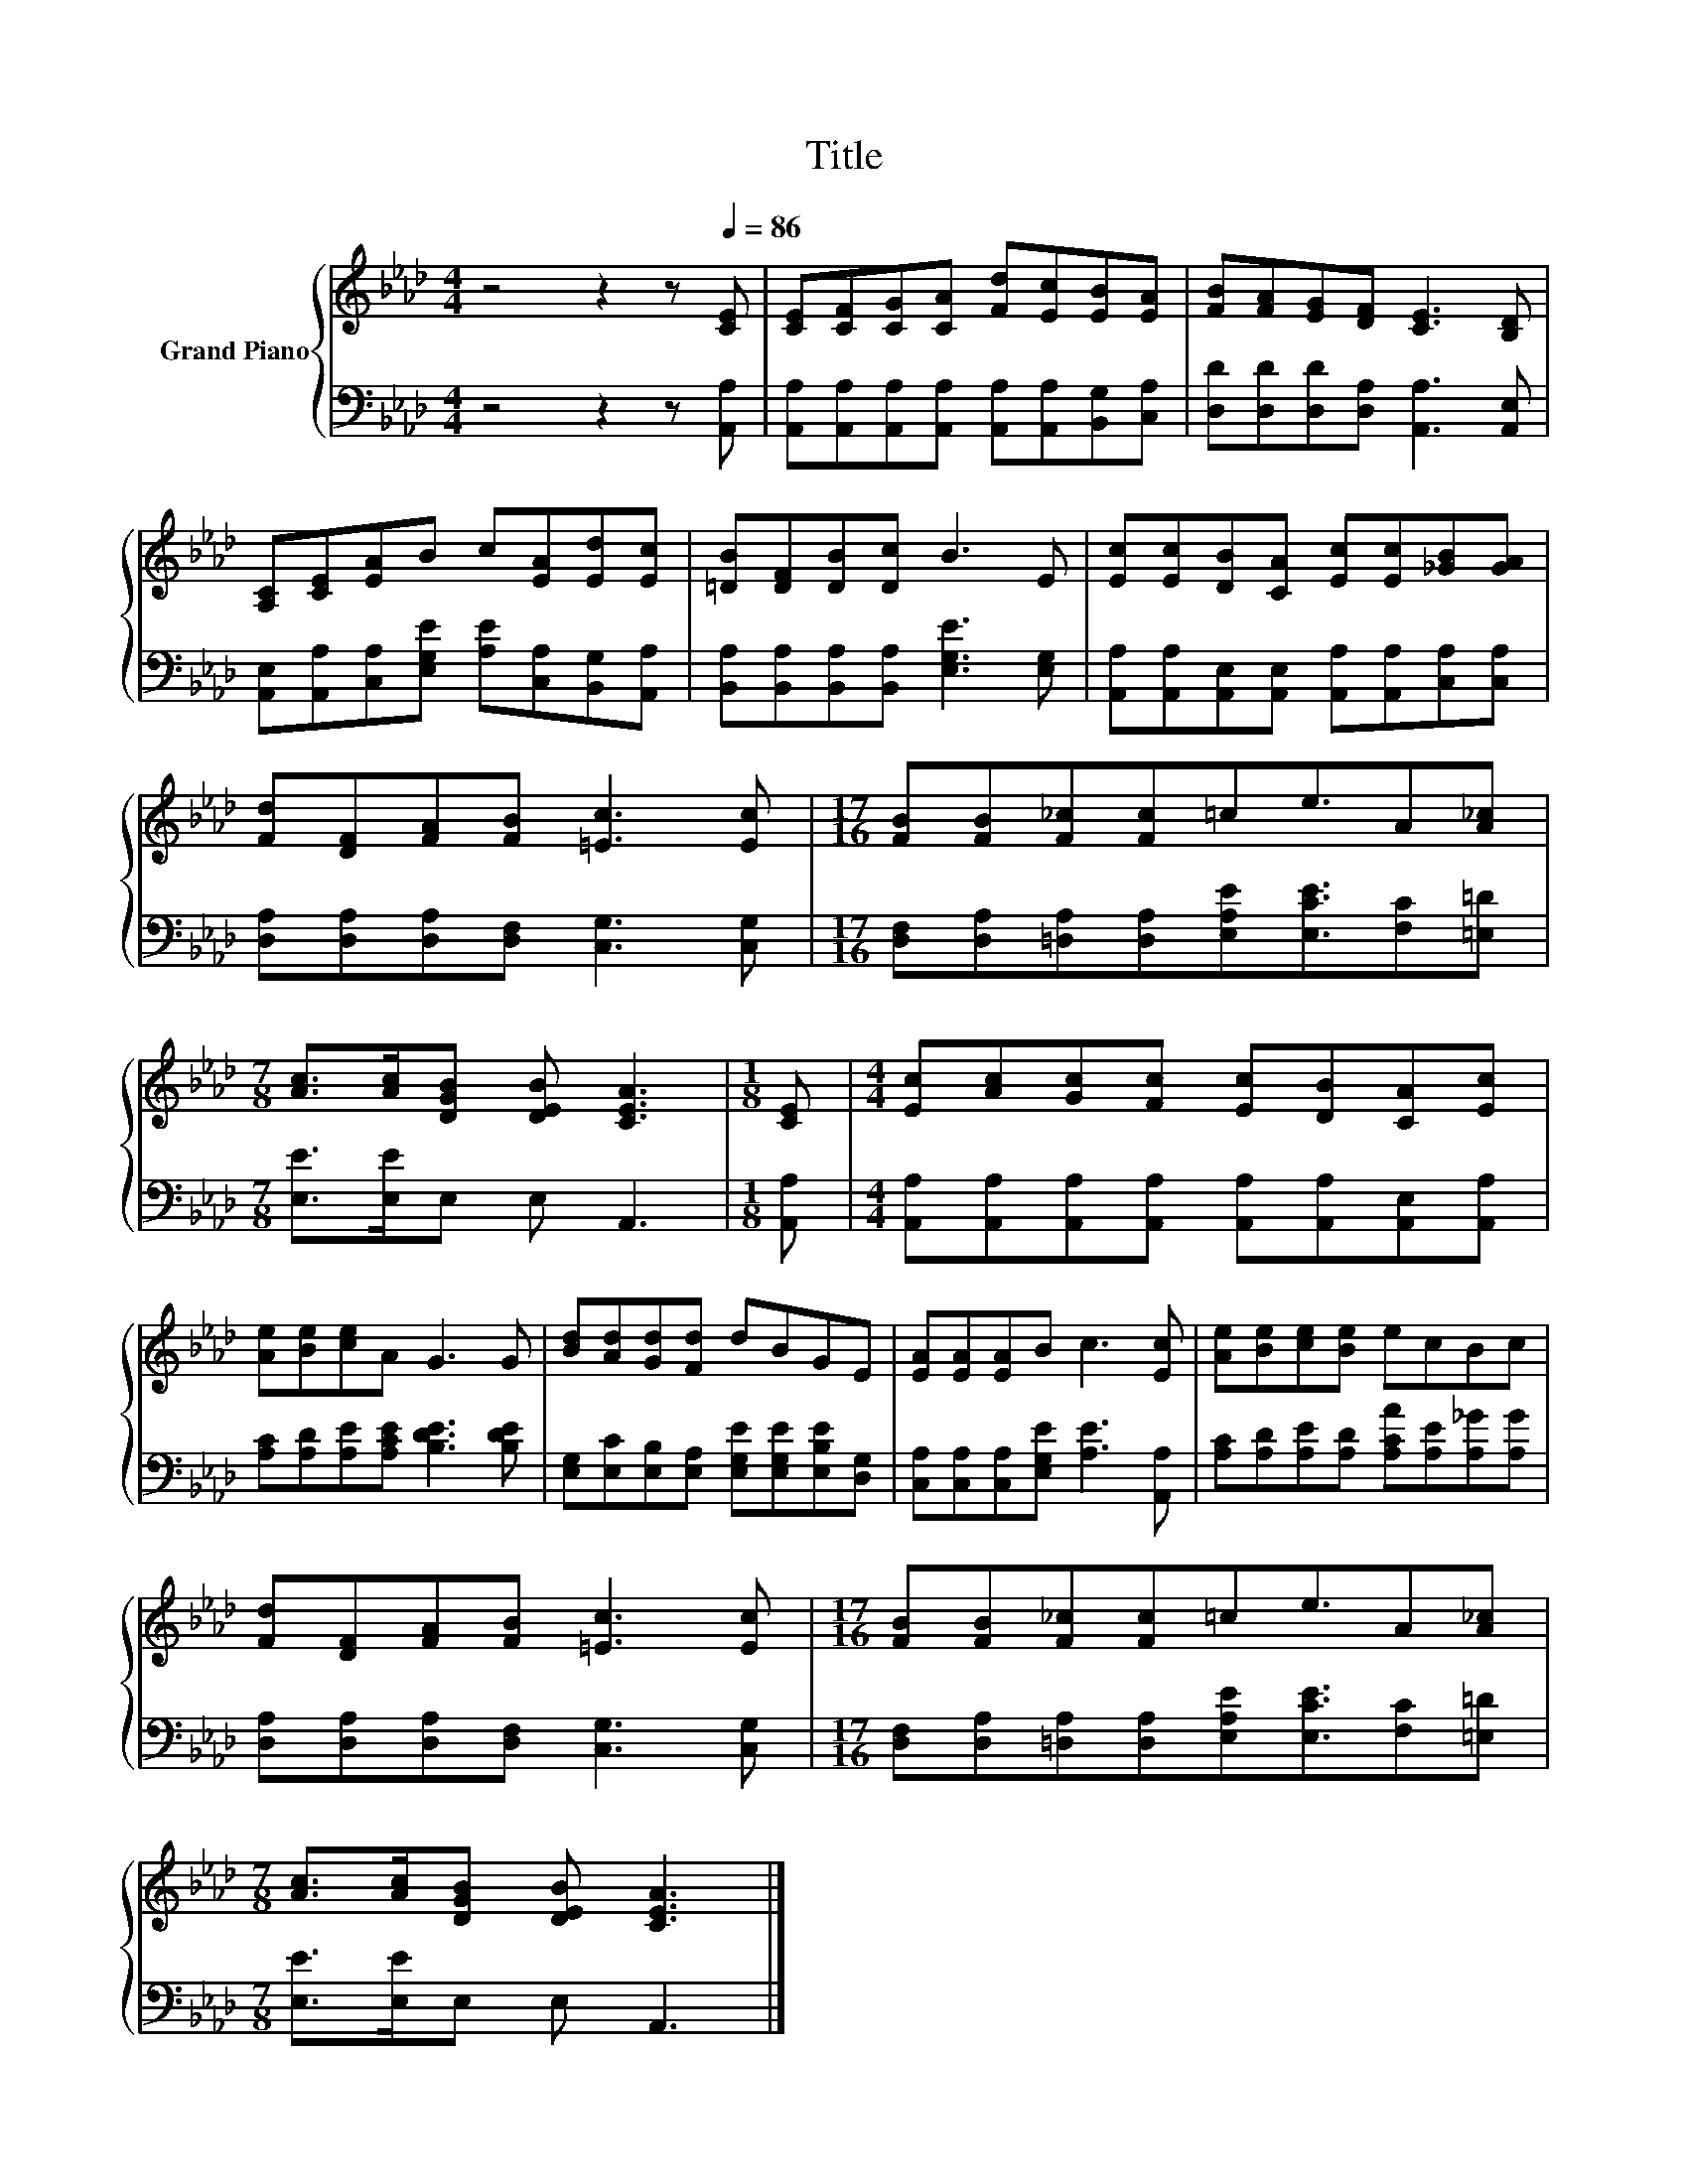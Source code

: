 X:1
T:Title
%%score { 1 | 2 }
L:1/8
M:4/4
K:Ab
V:1 treble nm="Grand Piano"
V:2 bass 
V:1
 z4 z2 z[Q:1/4=86] [CE] | [CE][CF][CG][CA] [Fd][Ec][EB][EA] | [FB][FA][EG][DF] [CE]3 [B,D] | %3
 [A,C][CE][EA]B c[EA][Ed][Ec] | [=DB][DF][DB][Dc] B3 E | [Ec][Ec][DB][CA] [Ec][Ec][_GB][GA] | %6
 [Fd][DF][FA][FB] [=Ec]3 [Ec] |[M:17/16] [FB][FB][F_c][Fc]=ce3/2A[A_c] | %8
[M:7/8] [Ac]>[Ac][DGB] [DEB] [CEA]3 |[M:1/8] [CE] |[M:4/4] [Ec][Ac][Gc][Fc] [Ec][DB][CA][Ec] | %11
 [Ae][Be][ce]A G3 G | [Bd][Ad][Gd][Fd] dBGE | [EA][EA][EA]B c3 [Ec] | [Ae][Be][ce][Be] ecBc | %15
 [Fd][DF][FA][FB] [=Ec]3 [Ec] |[M:17/16] [FB][FB][F_c][Fc]=ce3/2A[A_c] | %17
[M:7/8] [Ac]>[Ac][DGB] [DEB] [CEA]3 |] %18
V:2
 z4 z2 z [A,,A,] | [A,,A,][A,,A,][A,,A,][A,,A,] [A,,A,][A,,A,][B,,G,][C,A,] | %2
 [D,D][D,D][D,D][D,A,] [A,,A,]3 [A,,E,] | [A,,E,][A,,A,][C,A,][E,G,E] [A,E][C,A,][B,,G,][A,,A,] | %4
 [B,,A,][B,,A,][B,,A,][B,,A,] [E,G,E]3 [E,G,] | %5
 [A,,A,][A,,A,][A,,E,][A,,E,] [A,,A,][A,,A,][C,A,][C,A,] | %6
 [D,A,][D,A,][D,A,][D,F,] [C,G,]3 [C,G,] | %7
[M:17/16] [D,F,][D,A,][=D,A,][D,A,][E,A,E][E,CE]3/2[F,C][=E,=D] |[M:7/8] [E,E]>[E,E]E, E, A,,3 | %9
[M:1/8] [A,,A,] |[M:4/4] [A,,A,][A,,A,][A,,A,][A,,A,] [A,,A,][A,,A,][A,,E,][A,,A,] | %11
 [A,C][A,D][A,E][A,CE] [B,DE]3 [B,DE] | [E,G,][E,C][E,B,][E,A,] [E,G,E][E,G,E][E,B,E][D,G,] | %13
 [C,A,][C,A,][C,A,][E,G,E] [A,E]3 [A,,A,] | [A,C][A,D][A,E][A,D] [A,CA][A,E][A,_G][A,G] | %15
 [D,A,][D,A,][D,A,][D,F,] [C,G,]3 [C,G,] | %16
[M:17/16] [D,F,][D,A,][=D,A,][D,A,][E,A,E][E,CE]3/2[F,C][=E,=D] |[M:7/8] [E,E]>[E,E]E, E, A,,3 |] %18

